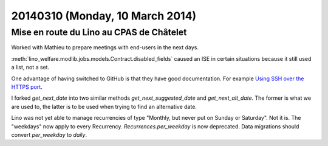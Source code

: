 ================================
20140310 (Monday, 10 March 2014)
================================

Mise en route du Lino au CPAS de Châtelet
-----------------------------------------

Worked with Mathieu to prepare meetings with end-users in the next
days.

:meth:`lino_welfare.modlib.jobs.models.Contract.disabled_fields`
caused an ISE in certain situations because it still used a list, not
a set.


One advantage of having switched to GitHub is that they have good
documentation. For example `Using SSH over the HTTPS port
<https://help.github.com/articles/using-ssh-over-the-https-port>`_.



I forked `get_next_date` into two similar methods
`get_next_suggested_date` and `get_next_alt_date`.  The former is what
we are used to, the latter is to be used when trying to find an
alternative date.

Lino was not yet able to manage recurrencies of type "Monthly, but
never put on Sunday or Saturday". Not it is.  The "weekdays" now apply
to every Recurrency.  `Recurrences.per_weekday` is now deprecated.
Data migrations should convert `per_weekday` to `daily`.
